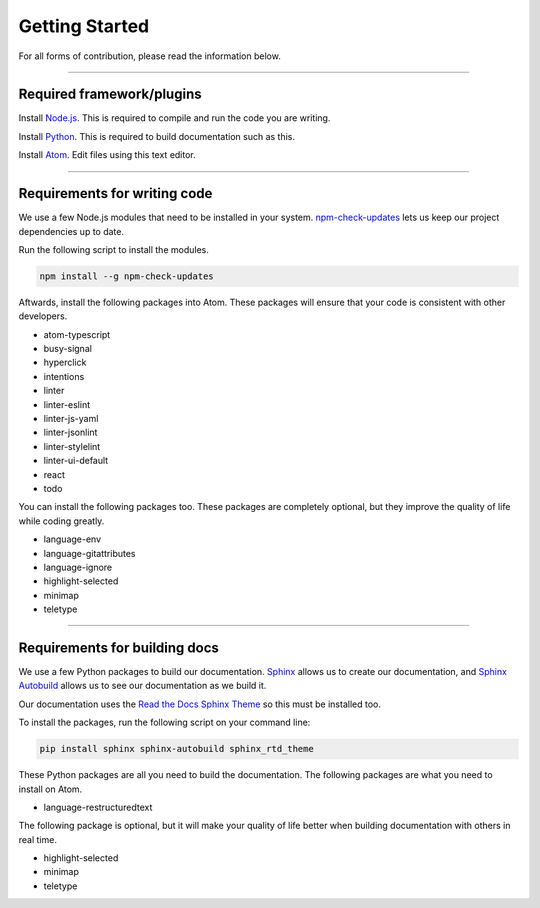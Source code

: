 ===============
Getting Started
===============

.. TODO: Write documentation of how to comment.
.. TODO: Write documentation of how to import packages.

For all forms of contribution, please read the information below.

--------------------------

Required framework/plugins
==========================

Install Node.js_. This is required to compile and run the code you are writing.

Install Python_. This is required to build documentation such as this.

Install `Atom`_. Edit files using this text editor.

-----------------------------

Requirements for writing code
=============================

We use a few Node.js modules that need to be installed in your system. `npm-check-updates`_ lets us keep our project dependencies up to date.

Run the following script to install the modules.

.. code-block:: sh

  npm install --g npm-check-updates

Aftwards, install the following packages into Atom. These packages will ensure that your code is consistent with other developers.

- atom-typescript
- busy-signal
- hyperclick
- intentions
- linter
- linter-eslint
- linter-js-yaml
- linter-jsonlint
- linter-stylelint
- linter-ui-default
- react
- todo

You can install the following packages too. These packages are completely optional, but they improve the quality of life while coding greatly.

- language-env
- language-gitattributes
- language-ignore
- highlight-selected
- minimap
- teletype

------------------------------

Requirements for building docs
==============================

We use a few Python packages to build our documentation. Sphinx_ allows us to create our documentation, and `Sphinx Autobuild`_ allows us to see our documentation as we build it.

Our documentation uses the `Read the Docs Sphinx Theme`_ so this must be installed too.

To install the packages, run the following script on your command line:

.. code-block:: sh

  pip install sphinx sphinx-autobuild sphinx_rtd_theme

These Python packages are all you need to build the documentation. The following packages are what you need to install on Atom.

- language-restructuredtext

The following package is optional, but it will make your quality of life better when building documentation with others in real time.

- highlight-selected
- minimap
- teletype

.. _Node.js: https://nodejs.org/en/
.. _Atom: https://atom.io/
.. _Python: https://www.python.org/downloads/
.. _npm-check-updates: https://github.com/tjunnone/npm-check-updates
.. _Sphinx: http://www.sphinx-doc.org/en/master/
.. _Sphinx Autobuild: https://github.com/GaretJax/sphinx-autobuild
.. _Read the Docs Sphinx Theme: https://sphinx-rtd-theme.readthedocs.io/en/latest/index.html
